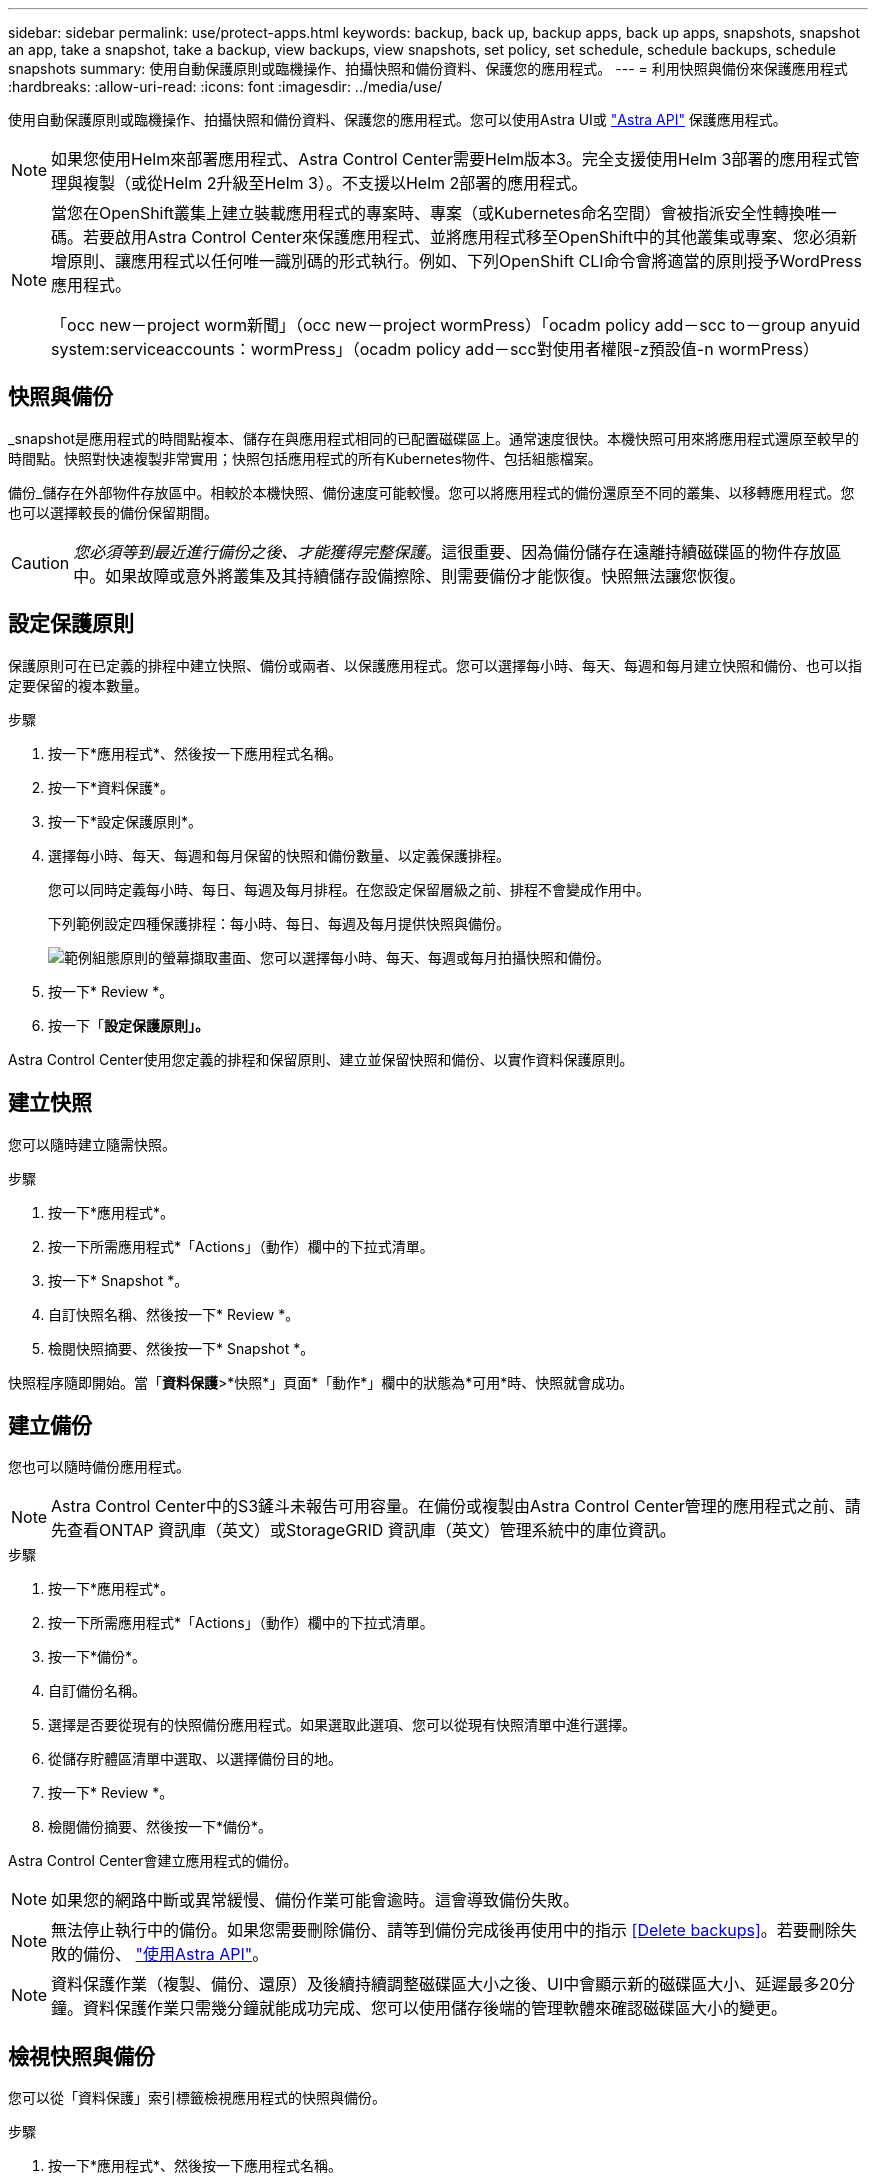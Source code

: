 ---
sidebar: sidebar 
permalink: use/protect-apps.html 
keywords: backup, back up, backup apps, back up apps, snapshots, snapshot an app, take a snapshot, take a backup, view backups, view snapshots, set policy, set schedule, schedule backups, schedule snapshots 
summary: 使用自動保護原則或臨機操作、拍攝快照和備份資料、保護您的應用程式。 
---
= 利用快照與備份來保護應用程式
:hardbreaks:
:allow-uri-read: 
:icons: font
:imagesdir: ../media/use/


使用自動保護原則或臨機操作、拍攝快照和備份資料、保護您的應用程式。您可以使用Astra UI或 https://docs.netapp.com/us-en/astra-automation-2108/index.html["Astra API"^] 保護應用程式。


NOTE: 如果您使用Helm來部署應用程式、Astra Control Center需要Helm版本3。完全支援使用Helm 3部署的應用程式管理與複製（或從Helm 2升級至Helm 3）。不支援以Helm 2部署的應用程式。

[NOTE]
====
當您在OpenShift叢集上建立裝載應用程式的專案時、專案（或Kubernetes命名空間）會被指派安全性轉換唯一碼。若要啟用Astra Control Center來保護應用程式、並將應用程式移至OpenShift中的其他叢集或專案、您必須新增原則、讓應用程式以任何唯一識別碼的形式執行。例如、下列OpenShift CLI命令會將適當的原則授予WordPress應用程式。

「occ new－project worm新聞」（occ new－project wormPress）「ocadm policy add－scc to－group anyuid system:serviceaccounts：wormPress」（ocadm policy add－scc對使用者權限-z預設值-n wormPress）

====


== 快照與備份

_snapshot是應用程式的時間點複本、儲存在與應用程式相同的已配置磁碟區上。通常速度很快。本機快照可用來將應用程式還原至較早的時間點。快照對快速複製非常實用；快照包括應用程式的所有Kubernetes物件、包括組態檔案。

備份_儲存在外部物件存放區中。相較於本機快照、備份速度可能較慢。您可以將應用程式的備份還原至不同的叢集、以移轉應用程式。您也可以選擇較長的備份保留期間。


CAUTION: _您必須等到最近進行備份之後、才能獲得完整保護_。這很重要、因為備份儲存在遠離持續磁碟區的物件存放區中。如果故障或意外將叢集及其持續儲存設備擦除、則需要備份才能恢復。快照無法讓您恢復。



== 設定保護原則

保護原則可在已定義的排程中建立快照、備份或兩者、以保護應用程式。您可以選擇每小時、每天、每週和每月建立快照和備份、也可以指定要保留的複本數量。

.步驟
. 按一下*應用程式*、然後按一下應用程式名稱。
. 按一下*資料保護*。
. 按一下*設定保護原則*。
. 選擇每小時、每天、每週和每月保留的快照和備份數量、以定義保護排程。
+
您可以同時定義每小時、每日、每週及每月排程。在您設定保留層級之前、排程不會變成作用中。

+
下列範例設定四種保護排程：每小時、每日、每週及每月提供快照與備份。

+
image:screenshot-config-protection-policy.png["範例組態原則的螢幕擷取畫面、您可以選擇每小時、每天、每週或每月拍攝快照和備份。"]

. 按一下* Review *。
. 按一下「*設定保護原則」。*


Astra Control Center使用您定義的排程和保留原則、建立並保留快照和備份、以實作資料保護原則。



== 建立快照

您可以隨時建立隨需快照。

.步驟
. 按一下*應用程式*。
. 按一下所需應用程式*「Actions」（動作）欄中的下拉式清單。
. 按一下* Snapshot *。
. 自訂快照名稱、然後按一下* Review *。
. 檢閱快照摘要、然後按一下* Snapshot *。


快照程序隨即開始。當「*資料保護*>*快照*」頁面*「動作*」欄中的狀態為*可用*時、快照就會成功。



== 建立備份

您也可以隨時備份應用程式。


NOTE: Astra Control Center中的S3鏟斗未報告可用容量。在備份或複製由Astra Control Center管理的應用程式之前、請先查看ONTAP 資訊庫（英文）或StorageGRID 資訊庫（英文）管理系統中的庫位資訊。

.步驟
. 按一下*應用程式*。
. 按一下所需應用程式*「Actions」（動作）欄中的下拉式清單。
. 按一下*備份*。
. 自訂備份名稱。
. 選擇是否要從現有的快照備份應用程式。如果選取此選項、您可以從現有快照清單中進行選擇。
. 從儲存貯體區清單中選取、以選擇備份目的地。
. 按一下* Review *。
. 檢閱備份摘要、然後按一下*備份*。


Astra Control Center會建立應用程式的備份。


NOTE: 如果您的網路中斷或異常緩慢、備份作業可能會逾時。這會導致備份失敗。


NOTE: 無法停止執行中的備份。如果您需要刪除備份、請等到備份完成後再使用中的指示 <<Delete backups>>。若要刪除失敗的備份、 https://docs.netapp.com/us-en/astra-automation-2108/index.html["使用Astra API"^]。


NOTE: 資料保護作業（複製、備份、還原）及後續持續調整磁碟區大小之後、UI中會顯示新的磁碟區大小、延遲最多20分鐘。資料保護作業只需幾分鐘就能成功完成、您可以使用儲存後端的管理軟體來確認磁碟區大小的變更。



== 檢視快照與備份

您可以從「資料保護」索引標籤檢視應用程式的快照與備份。

.步驟
. 按一下*應用程式*、然後按一下應用程式名稱。
. 按一下*資料保護*。
+
快照預設會顯示。

. 按一下*備份*以查看備份清單。




== 刪除快照

刪除不再需要的排程或隨需快照。

.步驟
. 按一下*應用程式*、然後按一下應用程式名稱。
. 按一下*資料保護*。
. 單擊* Actions（操作）*列中的下拉列表以獲取所需的快照。
. 單擊*刪除snapshot *。
. 輸入「DELETE」一詞以確認刪除、然後按一下「* Yes、Delete snapshot *（是、刪除快照*）」。


Astra Control Center會刪除快照。



== 刪除備份

刪除不再需要的排程或隨需備份。


NOTE: 無法停止執行中的備份。如果您需要刪除備份、請等到備份完成後再使用這些指示。若要刪除失敗的備份、 https://docs.netapp.com/us-en/astra-automation-2108/index.html["使用Astra API"^]。

. 按一下*應用程式*、然後按一下應用程式名稱。
. 按一下*資料保護*。
. 按一下*備份*。
. 按一下「*動作*」欄中的下拉式清單、以取得所需的備份。
. 按一下*刪除備份*。
. 輸入「刪除」一詞以確認刪除、然後按一下「*是、刪除備份*」。


Astra Control Center會刪除備份。
